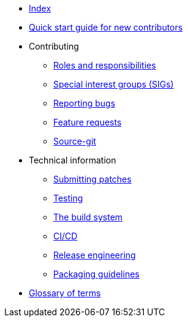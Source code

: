 * xref:index.adoc[Index]
* xref:quickstart.adoc[Quick start guide for new contributors]
* Contributing
** xref:contributing/roles.adoc[Roles and responsibilities]
** xref:contributing/sigs.adoc[Special interest groups (SIGs)]
** xref:contributing/reporting-bugs.adoc[Reporting bugs]
** xref:contributing/feature-requests.adoc[Feature requests]
** xref:contributing/source-git.adoc[Source-git]
* Technical information
** xref:techinfo/submitting-patches.adoc[Submitting patches]
** xref:techinfo/testing.adoc[Testing]
** xref:techinfo/buildsystem.adoc[The build system]
** xref:techinfo/ci-cd.adoc[CI/CD]
** xref:techinfo/releng.adoc[Release engineering]
** xref:techinfo/packaging-guidelines.adoc[Packaging guidelines]
* xref:glossary.adoc[Glossary of terms]
